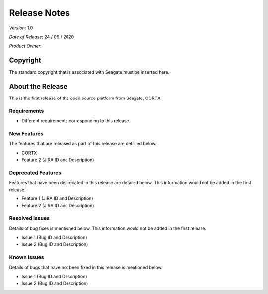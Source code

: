 ==============
Release Notes 
==============
*Version*: 1.0

*Date of Release*: 24 / 09 / 2020

*Product Owner*:

*********
Copyright
*********

The standard copyright that is associated with Seagate must be inserted here.


*****************
About the Release 
*****************

This is the first release of the open source platform from Seagate, CORTX.

Requirements
============

- Different requirements corresponding to  this release.

New Features
============

The features that are released as part of this release are detailed below.

* CORTX
* Feature 2 (JIRA ID and Description)

Deprecated Features
===================

Features that have been deprecated in this release are detailed below. This information would not be added in the first release.

* Feature 1 (JIRA ID and Description)
* Feature 2 (JIRA ID and Description)

Resolved Issues
===============

Details of bug fixes is mentioned below. This information would not be added in the first release.

* Issue 1 (Bug ID and Description)
* Issue 2 (Bug ID and Description)

Known Issues
============

Details of bugs that have not been fixed in this release is mentioned below.

* Issue 1 (Bug ID and Description)
* Issue 2 (Bug ID and Description)


